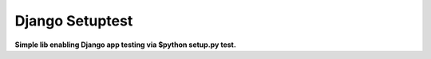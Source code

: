 Django Setuptest
================
**Simple lib enabling Django app testing via $python setup.py test.**

.. contents:: Contents
    :depth: 5

